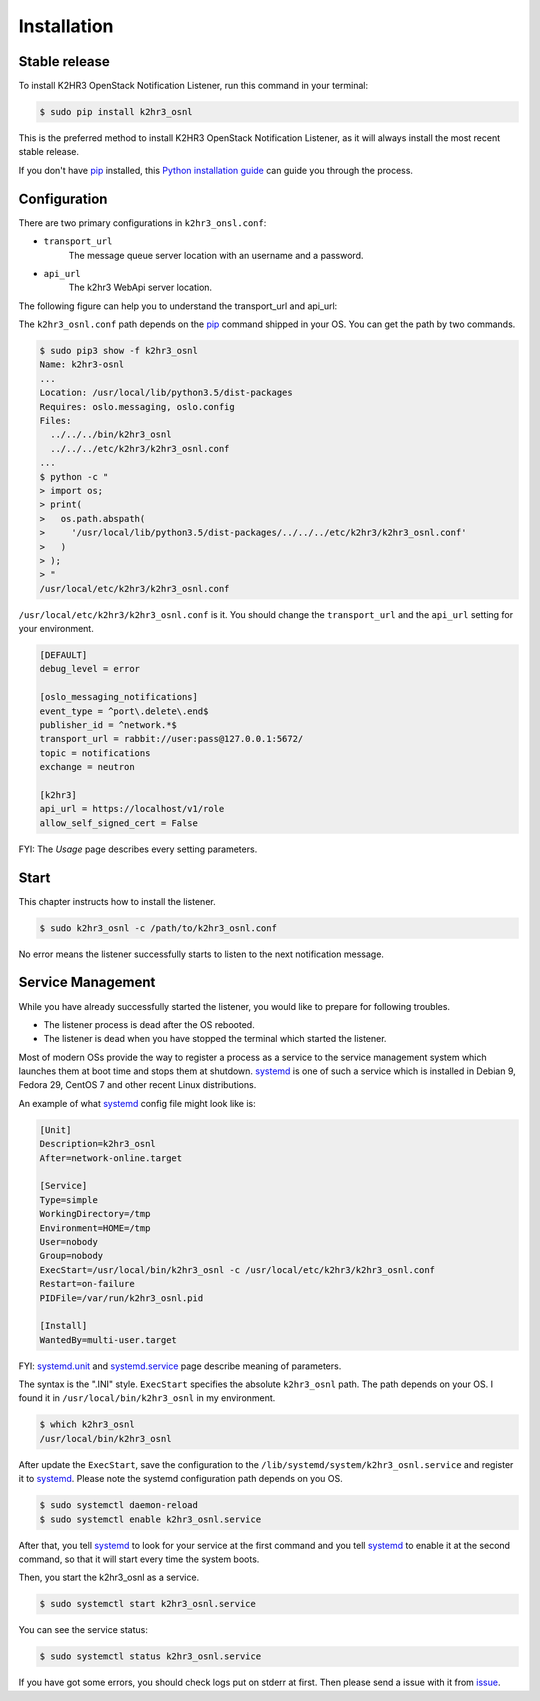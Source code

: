 .. highlight:: shell

============
Installation
============


Stable release
--------------

To install K2HR3 OpenStack Notification Listener, run this command in your terminal:

.. code-block:: console

    $ sudo pip install k2hr3_osnl

This is the preferred method to install K2HR3 OpenStack Notification Listener, as it will always install the most recent stable release.

If you don't have `pip`_ installed, this `Python installation guide`_ can guide
you through the process.

.. _pip: https://pip.pypa.io
.. _Python installation guide: http://docs.python-guide.org/en/latest/starting/installation/

Configuration
-------------

There are two primary configurations in ``k2hr3_onsl.conf``:

* ``transport_url``
    The message queue server location with an username and a password. 
* ``api_url``
    The k2hr3 WebApi server location. 

The following figure can help you to understand the transport_url and api_url:

.. image:: k2hr3_osnl_configure.png

The ``k2hr3_osnl.conf`` path depends on the pip_ command shipped in your OS. You can get the path by two commands.

.. _pip: https://pip.pypa.io

.. code-block:: console

    $ sudo pip3 show -f k2hr3_osnl
    Name: k2hr3-osnl
    ...
    Location: /usr/local/lib/python3.5/dist-packages
    Requires: oslo.messaging, oslo.config
    Files:
      ../../../bin/k2hr3_osnl
      ../../../etc/k2hr3/k2hr3_osnl.conf
    ...
    $ python -c "
    > import os;
    > print(
    >   os.path.abspath(
    >     '/usr/local/lib/python3.5/dist-packages/../../../etc/k2hr3/k2hr3_osnl.conf'
    >   )
    > );
    > "
    /usr/local/etc/k2hr3/k2hr3_osnl.conf

``/usr/local/etc/k2hr3/k2hr3_osnl.conf`` is it. You should change the ``transport_url`` and the ``api_url`` setting for your environment.

.. code-block:: ini

    [DEFAULT]
    debug_level = error

    [oslo_messaging_notifications]
    event_type = ^port\.delete\.end$
    publisher_id = ^network.*$
    transport_url = rabbit://user:pass@127.0.0.1:5672/
    topic = notifications
    exchange = neutron

    [k2hr3]
    api_url = https://localhost/v1/role
    allow_self_signed_cert = False


FYI: The `Usage` page describes every setting parameters.

Start
-----

This chapter instructs how to install the listener.

.. code-block:: console

    $ sudo k2hr3_osnl -c /path/to/k2hr3_osnl.conf

No error means the listener successfully starts to listen to the next notification message.

Service Management
------------------

While you have already successfully started the listener, you would like to prepare for following troubles.

* The listener process is dead after the OS rebooted.
* The listener is dead when  you have stopped the terminal which started the listener.

Most of modern OSs provide the way to register a process as a service to the service management system which launches them at boot time and stops them at shutdown. 
systemd_ is one of such a service which is installed in Debian 9, Fedora 29, CentOS 7 and other recent Linux distributions.

.. _systemd: https://freedesktop.org/wiki/Software/systemd/

An example of what systemd_ config file might look like is:

.. _systemd: https://freedesktop.org/wiki/Software/systemd/

.. code-block:: ini

    [Unit]
    Description=k2hr3_osnl
    After=network-online.target
    
    [Service]
    Type=simple
    WorkingDirectory=/tmp
    Environment=HOME=/tmp
    User=nobody
    Group=nobody
    ExecStart=/usr/local/bin/k2hr3_osnl -c /usr/local/etc/k2hr3/k2hr3_osnl.conf
    Restart=on-failure
    PIDFile=/var/run/k2hr3_osnl.pid
    
    [Install]
    WantedBy=multi-user.target

FYI: systemd.unit_ and systemd.service_ page describe meaning of parameters.

.. _systemd.service: https://www.freedesktop.org/software/systemd/man/systemd.service.html#
.. _systemd.unit: https://www.freedesktop.org/software/systemd/man/systemd.unit.html#

The syntax is the ".INI" style. ``ExecStart`` specifies the absolute ``k2hr3_osnl`` path.
The path depends on your OS. I found it in ``/usr/local/bin/k2hr3_osnl`` in my environment.

.. code-block:: console

    $ which k2hr3_osnl
    /usr/local/bin/k2hr3_osnl

After update the ``ExecStart``, save the configuration to the ``/lib/systemd/system/k2hr3_osnl.service`` and register it to systemd_. Please note the systemd configuration path depends on you OS.

.. _systemd: https://freedesktop.org/wiki/Software/systemd/

.. code-block:: console

    $ sudo systemctl daemon-reload
    $ sudo systemctl enable k2hr3_osnl.service


After that, you tell systemd_ to look for your service at the first command and you tell systemd_ to enable it at the second command, so that it will start every time the system boots.

.. _systemd: https://freedesktop.org/wiki/Software/systemd/


Then, you start the k2hr3_osnl as a service.

.. code-block:: console

    $ sudo systemctl start k2hr3_osnl.service

You can see the service status:

.. code-block:: console

    $ sudo systemctl status k2hr3_osnl.service

If you have got some errors, you should check logs put on stderr at first. Then please send a issue with it from issue_.

.. _issue: https://github.com/yahoojapan/k2hr3_osnl/issues
